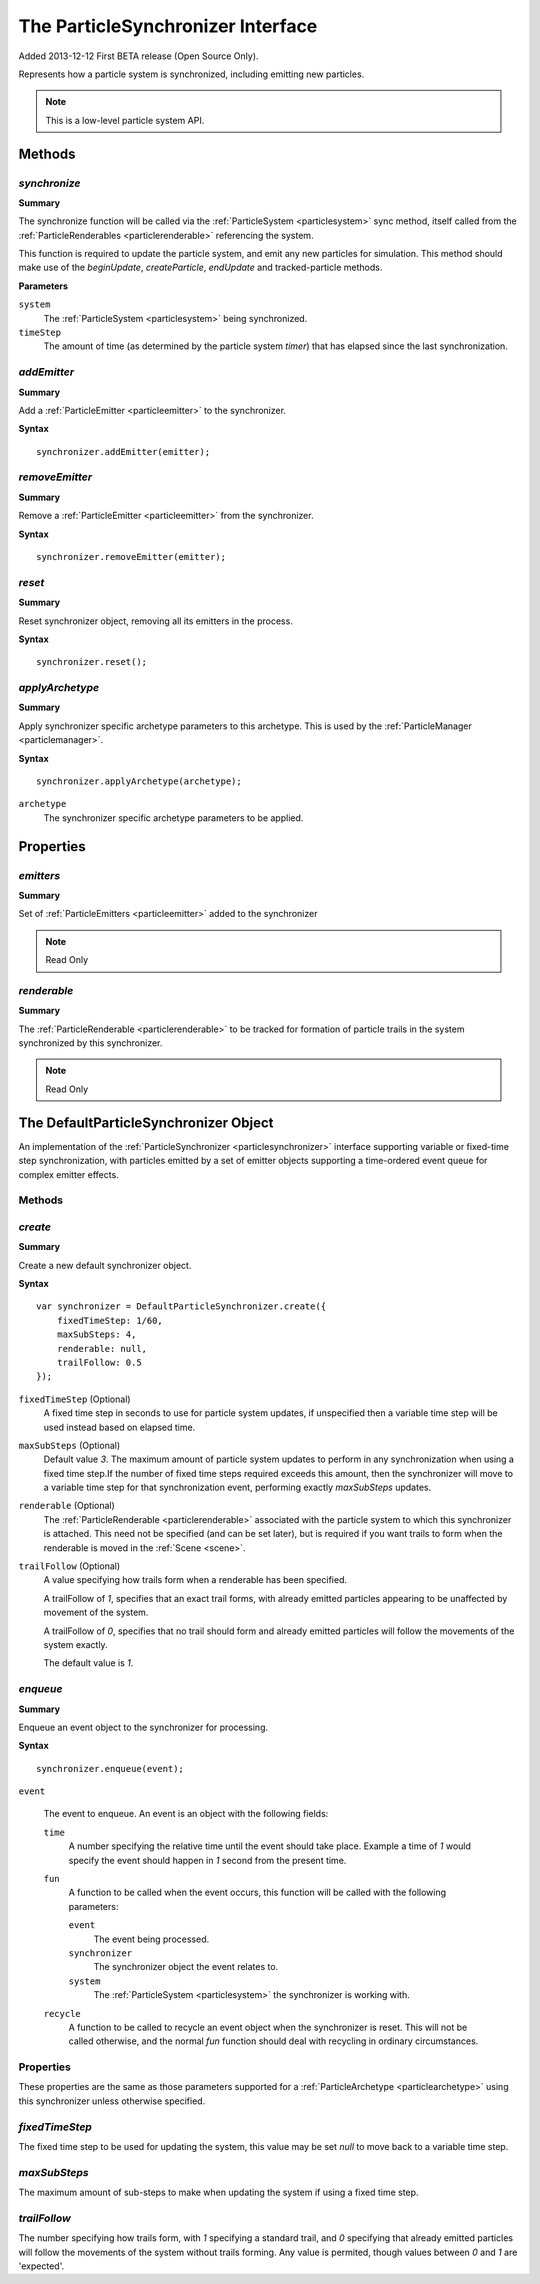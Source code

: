 .. index::
    single: ParticleSynchronizer

.. highlight:: javascript

.. _particlesynchronizer:

==================================
The ParticleSynchronizer Interface
==================================

Added 2013-12-12 First BETA release (Open Source Only).

Represents how a particle system is synchronized, including emitting new particles.

.. note::
    This is a low-level particle system API.

Methods
=======

.. index::
    pair: ParticleSynchronizer; synchronize

`synchronize`
-------------

**Summary**

The synchronize function will be called via the :ref:`ParticleSystem <particlesystem>` sync method, itself called from the :ref:`ParticleRenderables <particlerenderable>` referencing the system.

This function is required to update the particle system, and emit any new particles for simulation. This method should make use of the `beginUpdate`, `createParticle`, `endUpdate` and tracked-particle methods.

**Parameters**

``system``
    The :ref:`ParticleSystem <particlesystem>` being synchronized.

``timeStep``
    The amount of time (as determined by the particle system `timer`) that has elapsed since the last synchronization.

.. index::
    pair: ParticleSynchronizer; addEmitter

`addEmitter`
------------

**Summary**

Add a :ref:`ParticleEmitter <particleemitter>` to the synchronizer.

**Syntax** ::

    synchronizer.addEmitter(emitter);

.. index::
    pair: ParticleSynchronizer; removeEmitter

`removeEmitter`
---------------

**Summary**

Remove a :ref:`ParticleEmitter <particleemitter>` from the synchronizer.

**Syntax** ::

    synchronizer.removeEmitter(emitter);

.. index::
    pair: ParticleSynchronizer; reset

`reset`
-------

**Summary**

Reset synchronizer object, removing all its emitters in the process.

**Syntax** ::

    synchronizer.reset();

.. index::
    pair: ParticleSynchronizer; applyArchetype

`applyArchetype`
----------------

**Summary**

Apply synchronizer specific archetype parameters to this archetype. This is used by the :ref:`ParticleManager <particlemanager>`.

**Syntax** ::

    synchronizer.applyArchetype(archetype);

``archetype``
    The synchronizer specific archetype parameters to be applied.

Properties
==========

.. index::
    pair: ParticleSynchronizer; emitters

`emitters`
----------

**Summary**

Set of :ref:`ParticleEmitters <particleemitter>` added to the synchronizer

.. note :: Read Only

.. index::
    pair: ParticleSynchronizer; renderable

`renderable`
------------

**Summary**

The :ref:`ParticleRenderable <particlerenderable>` to be tracked for formation of particle trails in the system synchronized by this synchronizer.

.. note :: Read Only

.. index::
    single: DefaultParticleSynchronizer

.. _defaultparticlesynchronizer:

The DefaultParticleSynchronizer Object
======================================

An implementation of the :ref:`ParticleSynchronizer <particlesynchronizer>` interface supporting variable or fixed-time step synchronization, with particles emitted by a set of emitter objects supporting a time-ordered event queue for complex emitter effects.

Methods
-------

.. index::
    pair: DefaultParticleSynchronizer; create

`create`
--------

**Summary**

Create a new default synchronizer object.

**Syntax** ::

    var synchronizer = DefaultParticleSynchronizer.create({
        fixedTimeStep: 1/60,
        maxSubSteps: 4,
        renderable: null,
        trailFollow: 0.5
    });

``fixedTimeStep`` (Optional)
    A fixed time step in seconds to use for particle system updates, if unspecified then a variable time step will be used instead based on elapsed time.

``maxSubSteps`` (Optional)
    Default value `3`. The maximum amount of particle system updates to perform in any synchronization when using a fixed time step.If the number of fixed time steps required exceeds this amount, then the synchronizer will move to a variable time step for that synchronization event, performing exactly `maxSubSteps` updates.

``renderable`` (Optional)
    The :ref:`ParticleRenderable <particlerenderable>` associated with the particle system to which this synchronizer is attached. This need not be specified (and can be set later), but is required if you want trails to form when the renderable is moved in the :ref:`Scene <scene>`.

``trailFollow`` (Optional)
    A value specifying how trails form when a renderable has been specified.

    A trailFollow of `1`, specifies that an exact trail forms, with already emitted particles appearing to be unaffected by movement of the system.

    A trailFollow of `0`, specifies that no trail should form and already emitted particles will follow the movements of the system exactly.

    The default value is `1`.

.. index::
    pair: DefaultParticleSynchronizer; enqueue

`enqueue`
---------

**Summary**

Enqueue an event object to the synchronizer for processing.

**Syntax** ::

    synchronizer.enqueue(event);

``event``

    The event to enqueue. An event is an object with the following fields:

    ``time``
        A number specifying the relative time until the event should take place. Example a time of `1` would specify the event should happen in `1` second from the present time.

    ``fun``
        A function to be called when the event occurs, this function will be called with the following parameters:

        ``event``
            The event being processed.

        ``synchronizer``
            The synchronizer object the event relates to.

        ``system``
            The :ref:`ParticleSystem <particlesystem>` the synchronizer is working with.

    ``recycle``
        A function to be called to recycle an event object when the synchronizer is reset. This will not be called otherwise, and the normal `fun` function should deal with recycling in ordinary circumstances.

.. _defaultparticlesynchronizer_archetype:

Properties
----------

These properties are the same as those parameters supported for a :ref:`ParticleArchetype <particlearchetype>` using this synchronizer unless otherwise specified.

.. index::
    pair: DefaultParticleSynchronizer; fixedTimeStep

`fixedTimeStep`
---------------

The fixed time step to be used for updating the system, this value may be set `null` to move back to a variable time step.

.. index::
    pair: DefaultParticleSynchronizer; maxSubSteps

`maxSubSteps`
-------------

The maximum amount of sub-steps to make when updating the system if using a fixed time step.

.. index::
    pair: DefaultParticleSynchronizer; trailFollow

`trailFollow`
-------------

The number specifying how trails form, with `1` specifying a standard trail, and `0` specifying that already emitted particles will follow the movements of the system without trails forming. Any value is permited, though values between `0` and `1` are 'expected'.

